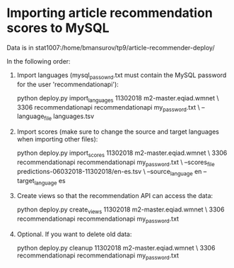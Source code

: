 * Importing article recommendation scores to MySQL
   Data is in stat1007:/home/bmansurov/tp9/article-recommender-deploy/

   In the following order:

   1. Import languages (mysql_passowrd.txt must contain the MySQL
      password for the user 'recommendationapi'):

      python deploy.py import_languages 11302018 m2-master.eqiad.wmnet \
      3306 recommendationapi recommendationapi my_password.txt \
      --language_file languages.tsv

   2. Import scores (make sure to change the source and target
      languages when importing other files):

      python deploy.py import_scores 11302018 m2-master.eqiad.wmnet \
      3306 recommendationapi recommendationapi my_password.txt \
      --scores_file predictions-06032018-11302018/en-es.tsv \
      --source_language en --target_language es

   3. Create views so that the recommendation API can access the data:

      python deploy.py create_views 11302018 m2-master.eqiad.wmnet \
      3306 recommendationapi recommendationapi my_password.txt

   4. Optional. If you want to delete old data:

      python deploy.py cleanup 11302018 m2-master.eqiad.wmnet \
      3306 recommendationapi recommendationapi my_password.txt


